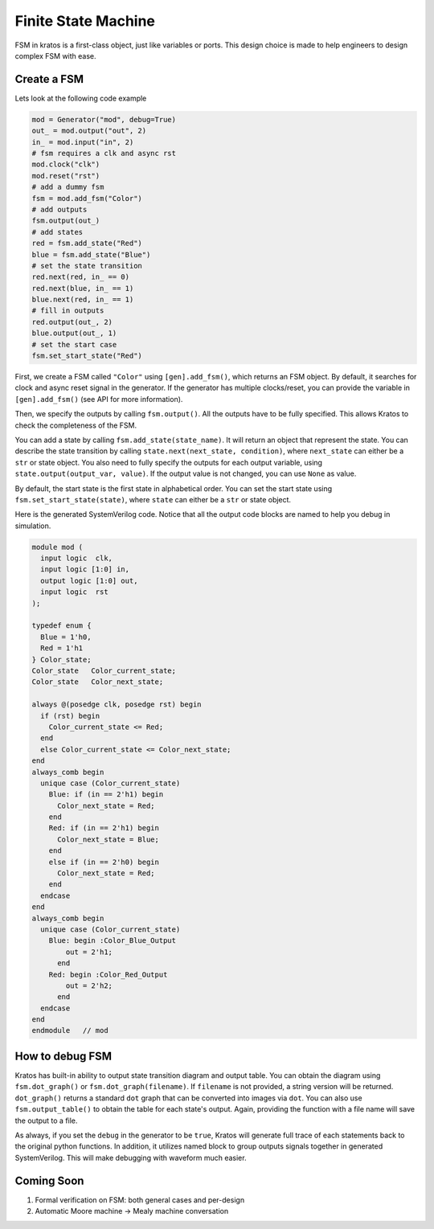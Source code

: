 Finite State Machine
####################

FSM in kratos is a first-class object, just like variables or ports.
This design choice is made to help engineers to design complex FSM
with ease.

Create a FSM
============
Lets look at the following code example

.. code-block:: Python

    mod = Generator("mod", debug=True)
    out_ = mod.output("out", 2)
    in_ = mod.input("in", 2)
    # fsm requires a clk and async rst
    mod.clock("clk")
    mod.reset("rst")
    # add a dummy fsm
    fsm = mod.add_fsm("Color")
    # add outputs
    fsm.output(out_)
    # add states
    red = fsm.add_state("Red")
    blue = fsm.add_state("Blue")
    # set the state transition
    red.next(red, in_ == 0)
    red.next(blue, in_ == 1)
    blue.next(red, in_ == 1)
    # fill in outputs
    red.output(out_, 2)
    blue.output(out_, 1)
    # set the start case
    fsm.set_start_state("Red")


First, we create a FSM called ``"Color"`` using ``[gen].add_fsm()``, which
returns an FSM object. By default, it searches for clock and async reset
signal in the generator. If the generator has multiple clocks/reset, you
can provide the variable in ``[gen].add_fsm()`` (see API for more information).

Then, we specify the outputs by calling ``fsm.output()``. All the outputs have
to be fully specified. This allows Kratos to check the completeness of the FSM.

You can add a state by calling ``fsm.add_state(state_name)``. It will return
an object that represent the state. You can describe the state transition by
calling ``state.next(next_state, condition)``, where ``next_state`` can either
be a ``str`` or state object. You also need to fully specify the outputs for
each output variable, using ``state.output(output_var, value)``. If the output
value is not changed, you can use ``None`` as value.

By default, the start state is the first state in alphabetical order. You can
set the start state using ``fsm.set_start_state(state)``, where ``state`` can
either be a ``str`` or state object.


Here is the generated SystemVerilog code. Notice that all the output code
blocks are named to help you debug in simulation.

.. code-block:: SystemVerilog

  module mod (
    input logic  clk,
    input logic [1:0] in,
    output logic [1:0] out,
    input logic  rst
  );

  typedef enum {
    Blue = 1'h0,
    Red = 1'h1
  } Color_state;
  Color_state   Color_current_state;
  Color_state   Color_next_state;

  always @(posedge clk, posedge rst) begin
    if (rst) begin
      Color_current_state <= Red;
    end
    else Color_current_state <= Color_next_state;
  end
  always_comb begin
    unique case (Color_current_state)
      Blue: if (in == 2'h1) begin
        Color_next_state = Red;
      end
      Red: if (in == 2'h1) begin
        Color_next_state = Blue;
      end
      else if (in == 2'h0) begin
        Color_next_state = Red;
      end
    endcase
  end
  always_comb begin
    unique case (Color_current_state)
      Blue: begin :Color_Blue_Output
          out = 2'h1;
        end
      Red: begin :Color_Red_Output
          out = 2'h2;
        end
    endcase
  end
  endmodule   // mod


How to debug FSM
================

Kratos has built-in ability to output state transition diagram and output
table. You can obtain the diagram using ``fsm.dot_graph()`` or
``fsm.dot_graph(filename)``. If ``filename`` is not provided, a string version
will be returned. ``dot_graph()`` returns a standard ``dot`` graph that can
be converted into images via ``dot``. You can also use ``fsm.output_table()``
to obtain the table for each state's output. Again, providing the function
with a file name will save the output to a file.

As always, if you set the ``debug`` in the generator to be ``true``, Kratos
will generate full trace of each statements back to the original python
functions. In addition, it utilizes named block to group outputs signals
together in generated SystemVerilog. This will make debugging with waveform
much easier.

Coming Soon
===========

1. Formal verification on FSM: both general cases and per-design
2. Automatic Moore machine -> Mealy machine conversation
